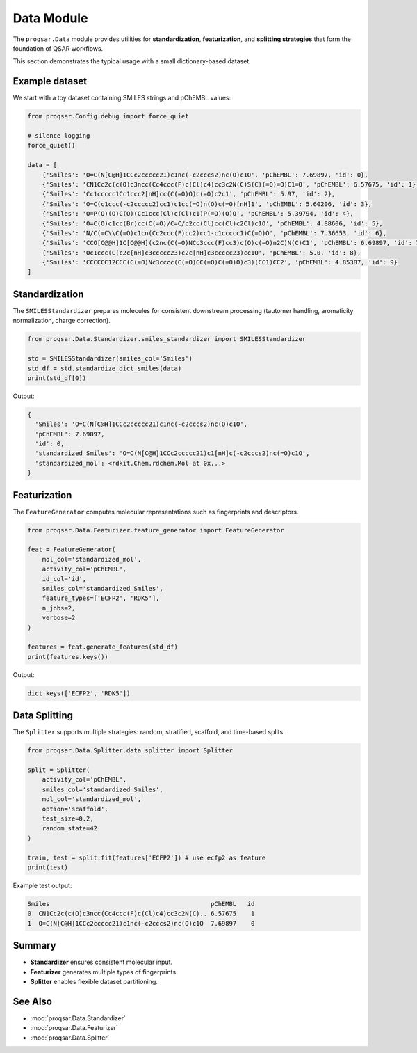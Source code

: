 .. _data_module:

Data Module
===========

The ``proqsar.Data`` module provides utilities for **standardization**, **featurization**, and **splitting strategies** that form the foundation of QSAR workflows.

This section demonstrates the typical usage with a small dictionary-based dataset.

Example dataset
---------------

We start with a toy dataset containing SMILES strings and pChEMBL values:

.. code-block:: python

   from proqsar.Config.debug import force_quiet

   # silence logging
   force_quiet()

   data = [
       {'Smiles': 'O=C(N[C@H]1CCc2ccccc21)c1nc(-c2cccs2)nc(O)c1O', 'pChEMBL': 7.69897, 'id': 0},
       {'Smiles': 'CN1Cc2c(c(O)c3ncc(Cc4ccc(F)c(Cl)c4)cc3c2N(C)S(C)(=O)=O)C1=O', 'pChEMBL': 6.57675, 'id': 1},
       {'Smiles': 'Cc1ccccc1Cc1ccc2[nH]cc(C(=O)O)c(=O)c2c1', 'pChEMBL': 5.97, 'id': 2},
       {'Smiles': 'O=C(c1ccc(-c2ccccc2)cc1)c1cc(=O)n(O)c(=O)[nH]1', 'pChEMBL': 5.60206, 'id': 3},
       {'Smiles': 'O=P(O)(O)C(O)(Cc1ccc(Cl)c(Cl)c1)P(=O)(O)O', 'pChEMBL': 5.39794, 'id': 4},
       {'Smiles': 'O=C(O)c1cc(Br)cc(C(=O)/C=C/c2cc(Cl)cc(Cl)c2Cl)c1O', 'pChEMBL': 4.88606, 'id': 5},
       {'Smiles': 'N/C(=C\\C(=O)c1cn(Cc2ccc(F)cc2)cc1-c1ccccc1)C(=O)O', 'pChEMBL': 7.36653, 'id': 6},
       {'Smiles': 'CCO[C@@H]1C[C@@H](c2nc(C(=O)NCc3ccc(F)cc3)c(O)c(=O)n2C)N(C)C1', 'pChEMBL': 6.69897, 'id': 7},
       {'Smiles': 'Oc1ccc(C(c2c[nH]c3ccccc23)c2c[nH]c3ccccc23)cc1O', 'pChEMBL': 5.0, 'id': 8},
       {'Smiles': 'CCCCCC12CCC(C(=O)Nc3cccc(C(=O)CC(=O)C(=O)O)c3)(CC1)CC2', 'pChEMBL': 4.85387, 'id': 9}
   ]


Standardization
---------------

The ``SMILESStandardizer`` prepares molecules for consistent downstream processing (tautomer handling, aromaticity normalization, charge correction).

.. code-block:: python

   from proqsar.Data.Standardizer.smiles_standardizer import SMILESStandardizer

   std = SMILESStandardizer(smiles_col='Smiles')
   std_df = std.standardize_dict_smiles(data)
   print(std_df[0])

Output:

.. code-block:: text

   {
     'Smiles': 'O=C(N[C@H]1CCc2ccccc21)c1nc(-c2cccs2)nc(O)c1O',
     'pChEMBL': 7.69897,
     'id': 0,
     'standardized_Smiles': 'O=C(N[C@H]1CCc2ccccc21)c1[nH]c(-c2cccs2)nc(=O)c1O',
     'standardized_mol': <rdkit.Chem.rdchem.Mol at 0x...>
   }

Featurization
-------------

The ``FeatureGenerator`` computes molecular representations such as fingerprints and descriptors.

.. code-block:: python

   from proqsar.Data.Featurizer.feature_generator import FeatureGenerator

   feat = FeatureGenerator(
       mol_col='standardized_mol',
       activity_col='pChEMBL',
       id_col='id',
       smiles_col='standardized_Smiles',
       feature_types=['ECFP2', 'RDK5'],
       n_jobs=2,
       verbose=2
   )

   features = feat.generate_features(std_df)
   print(features.keys())

Output:

.. code-block:: text

   dict_keys(['ECFP2', 'RDK5'])

Data Splitting
--------------

The ``Splitter`` supports multiple strategies: random, stratified, scaffold, and time-based splits.

.. code-block:: python

   from proqsar.Data.Splitter.data_splitter import Splitter

   split = Splitter(
       activity_col='pChEMBL',
       smiles_col='standardized_Smiles',
       mol_col='standardized_mol',
       option='scaffold',
       test_size=0.2,
       random_state=42
   )

   train, test = split.fit(features['ECFP2']) # use ecfp2 as feature
   print(test)

Example test output:

.. code-block:: text

   Smiles                                            pChEMBL   id
   0  CN1Cc2c(c(O)c3ncc(Cc4ccc(F)c(Cl)c4)cc3c2N(C).. 6.57675    1
   1  O=C(N[C@H]1CCc2ccccc21)c1nc(-c2cccs2)nc(O)c1O  7.69897    0


Summary
-------
- **Standardizer** ensures consistent molecular input.
- **Featurizer** generates multiple types of fingerprints.
- **Splitter** enables flexible dataset partitioning.


See Also
--------

- :mod:`proqsar.Data.Standardizer`  
- :mod:`proqsar.Data.Featurizer`  
- :mod:`proqsar.Data.Splitter`  


